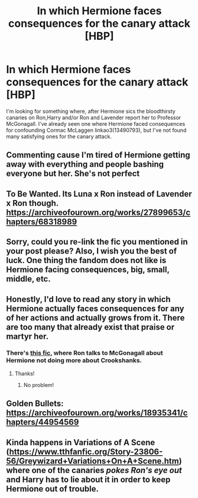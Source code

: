 #+TITLE: In which Hermione faces consequences for the canary attack [HBP]

* In which Hermione faces consequences for the canary attack [HBP]
:PROPERTIES:
:Author: dmreif
:Score: 13
:DateUnix: 1614009551.0
:DateShort: 2021-Feb-22
:FlairText: Prompt
:END:
I'm looking for something where, after Hermione sics the bloodthirsty canaries on Ron,Harry and/or Ron and Lavender report her to Professor McGonagall. I've already seen one where Hermione faced consequences for confounding Cormac McLaggen linkao3(13490793), but I've not found many satisfying ones for the canary attack.


** Commenting cause I'm tired of Hermione getting away with everything and people bashing everyone but her. She's not perfect
:PROPERTIES:
:Author: xHey_All_You_Peoplex
:Score: 14
:DateUnix: 1614023357.0
:DateShort: 2021-Feb-22
:END:


** To Be Wanted. Its Luna x Ron instead of Lavender x Ron though. [[https://archiveofourown.org/works/27899653/chapters/68318989]]
:PROPERTIES:
:Author: SwishWishes
:Score: 4
:DateUnix: 1614013686.0
:DateShort: 2021-Feb-22
:END:


** Sorry, could you re-link the fic you mentioned in your post please? Also, I wish you the best of luck. One thing the fandom does not like is Hermione facing consequences, big, small, middle, etc.
:PROPERTIES:
:Author: HarryLover-13
:Score: 5
:DateUnix: 1614044772.0
:DateShort: 2021-Feb-23
:END:


** Honestly, I'd love to read any story in which Hermione actually faces consequences for any of her actions and actually grows from it. There are too many that already exist that praise or martyr her.
:PROPERTIES:
:Author: EmMacca
:Score: 8
:DateUnix: 1614012140.0
:DateShort: 2021-Feb-22
:END:

*** There's [[https://m.fanfiction.net/s/13279982/5/][this fic]], where Ron talks to McGonagall about Hermione not doing more about Crookshanks.
:PROPERTIES:
:Author: sailingg
:Score: 4
:DateUnix: 1614040540.0
:DateShort: 2021-Feb-23
:END:

**** Thanks!
:PROPERTIES:
:Author: EmMacca
:Score: 1
:DateUnix: 1614098331.0
:DateShort: 2021-Feb-23
:END:

***** No problem!
:PROPERTIES:
:Author: sailingg
:Score: 1
:DateUnix: 1614116701.0
:DateShort: 2021-Feb-24
:END:


** Golden Bullets: [[https://archiveofourown.org/works/18935341/chapters/44954569]]
:PROPERTIES:
:Author: Lower-Consequence
:Score: 5
:DateUnix: 1614013206.0
:DateShort: 2021-Feb-22
:END:


** Kinda happens in Variations of A Scene ([[https://www.tthfanfic.org/Story-23806-56/Greywizard+Variations+On+A+Scene.htm]]) where one of the canaries /pokes Ron's eye out/ and Harry has to lie about it in order to keep Hermione out of trouble.
:PROPERTIES:
:Author: AlexSomething789
:Score: 2
:DateUnix: 1620942288.0
:DateShort: 2021-May-14
:END:
